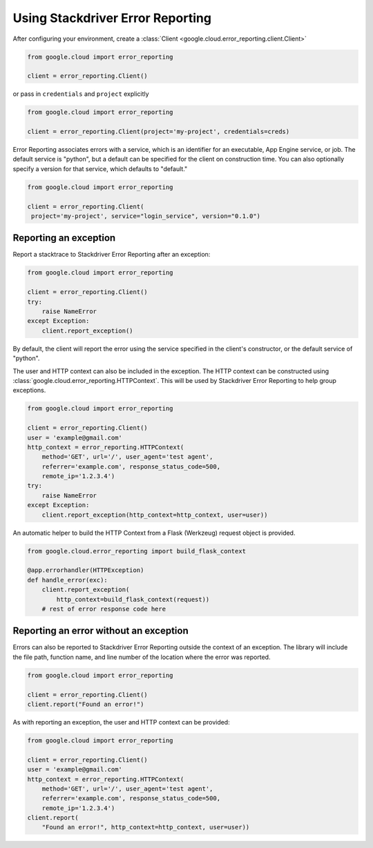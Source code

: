 Using Stackdriver Error Reporting
=================================

After configuring your environment, create a
:class:`Client <google.cloud.error_reporting.client.Client>`

.. code-block:: python

   from google.cloud import error_reporting

   client = error_reporting.Client()

or pass in ``credentials`` and ``project`` explicitly

.. code-block:: python

   from google.cloud import error_reporting

   client = error_reporting.Client(project='my-project', credentials=creds)

Error Reporting associates errors with a service, which is an identifier for
an executable, App Engine service, or job. The default service is "python",
but a default can be specified for the client on construction time. You can
also optionally specify a version for that service, which defaults to
"default."

.. code-block:: python

   from google.cloud import error_reporting

   client = error_reporting.Client(
    project='my-project', service="login_service", version="0.1.0")


Reporting an exception
-----------------------

Report a stacktrace to Stackdriver Error Reporting after an exception:

.. code-block:: python

   from google.cloud import error_reporting

   client = error_reporting.Client()
   try:
       raise NameError
   except Exception:
       client.report_exception()


By default, the client will report the error using the service specified in
the client's constructor, or the default service of "python".

The user and HTTP context can also be included in the exception. The HTTP
context can be constructed using
:class:`google.cloud.error_reporting.HTTPContext`. This will be used by
Stackdriver Error Reporting to help group exceptions.

.. code-block:: python

   from google.cloud import error_reporting

   client = error_reporting.Client()
   user = 'example@gmail.com'
   http_context = error_reporting.HTTPContext(
       method='GET', url='/', user_agent='test agent',
       referrer='example.com', response_status_code=500,
       remote_ip='1.2.3.4')
   try:
       raise NameError
   except Exception:
       client.report_exception(http_context=http_context, user=user))

An automatic helper to build the HTTP Context from a Flask (Werkzeug) request
object is provided.

.. code-block:: python

   from google.cloud.error_reporting import build_flask_context

   @app.errorhandler(HTTPException)
   def handle_error(exc):
       client.report_exception(
           http_context=build_flask_context(request))
       # rest of error response code here


Reporting an error without an exception
-----------------------------------------

Errors can also be reported to Stackdriver Error Reporting outside the context
of an exception.  The library will include the file path, function name, and
line number of the location where the error was reported.

.. code-block:: python

   from google.cloud import error_reporting

   client = error_reporting.Client()
   client.report("Found an error!")

As with reporting an exception, the user and HTTP context can be provided:

.. code-block:: python

   from google.cloud import error_reporting

   client = error_reporting.Client()
   user = 'example@gmail.com'
   http_context = error_reporting.HTTPContext(
       method='GET', url='/', user_agent='test agent',
       referrer='example.com', response_status_code=500,
       remote_ip='1.2.3.4')
   client.report(
       "Found an error!", http_context=http_context, user=user))
